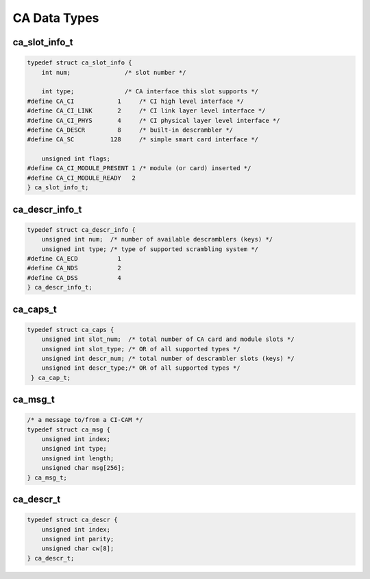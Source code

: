 .. -*- coding: utf-8; mode: rst -*-

.. _ca_data_types:

*************
CA Data Types
*************


.. c:type:: ca_slot_info

ca_slot_info_t
==============


.. code-block:: c

    typedef struct ca_slot_info {
	int num;               /* slot number */

	int type;              /* CA interface this slot supports */
    #define CA_CI            1     /* CI high level interface */
    #define CA_CI_LINK       2     /* CI link layer level interface */
    #define CA_CI_PHYS       4     /* CI physical layer level interface */
    #define CA_DESCR         8     /* built-in descrambler */
    #define CA_SC          128     /* simple smart card interface */

	unsigned int flags;
    #define CA_CI_MODULE_PRESENT 1 /* module (or card) inserted */
    #define CA_CI_MODULE_READY   2
    } ca_slot_info_t;


.. c:type:: ca_descr_info

ca_descr_info_t
===============


.. code-block:: c

    typedef struct ca_descr_info {
	unsigned int num;  /* number of available descramblers (keys) */
	unsigned int type; /* type of supported scrambling system */
    #define CA_ECD           1
    #define CA_NDS           2
    #define CA_DSS           4
    } ca_descr_info_t;


.. c:type:: ca_caps

ca_caps_t
=========


.. code-block:: c

    typedef struct ca_caps {
	unsigned int slot_num;  /* total number of CA card and module slots */
	unsigned int slot_type; /* OR of all supported types */
	unsigned int descr_num; /* total number of descrambler slots (keys) */
	unsigned int descr_type;/* OR of all supported types */
     } ca_cap_t;


.. c:type:: ca_msg

ca_msg_t
========


.. code-block:: c

    /* a message to/from a CI-CAM */
    typedef struct ca_msg {
	unsigned int index;
	unsigned int type;
	unsigned int length;
	unsigned char msg[256];
    } ca_msg_t;


.. c:type:: ca_descr

ca_descr_t
==========


.. code-block:: c

    typedef struct ca_descr {
	unsigned int index;
	unsigned int parity;
	unsigned char cw[8];
    } ca_descr_t;
